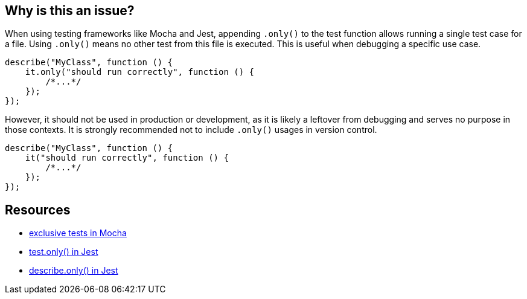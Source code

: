 == Why is this an issue?


When using testing frameworks like Mocha and Jest, appending `.only()` to the test function allows running a single test case for a file. Using `.only()` means no other test from this file is executed. This is useful when debugging a specific use case. 

[source,javascript]
----
describe("MyClass", function () {
    it.only("should run correctly", function () {
        /*...*/
    });
});
----

However, it should not be used in production or development, as it is likely a leftover from debugging and serves no purpose in those contexts. It is strongly recommended not to include `.only()` usages in version control.

[source,javascript]
----
describe("MyClass", function () {
    it("should run correctly", function () {
        /*...*/
    });
});
----

== Resources

- https://mochajs.org/#exclusive-tests[exclusive tests in Mocha]
- https://jestjs.io/docs/next/api#testonlyname-fn-timeout[test.only() in Jest]
- https://jestjs.io/docs/next/api#describeonlyname-fn[describe.only() in Jest]

